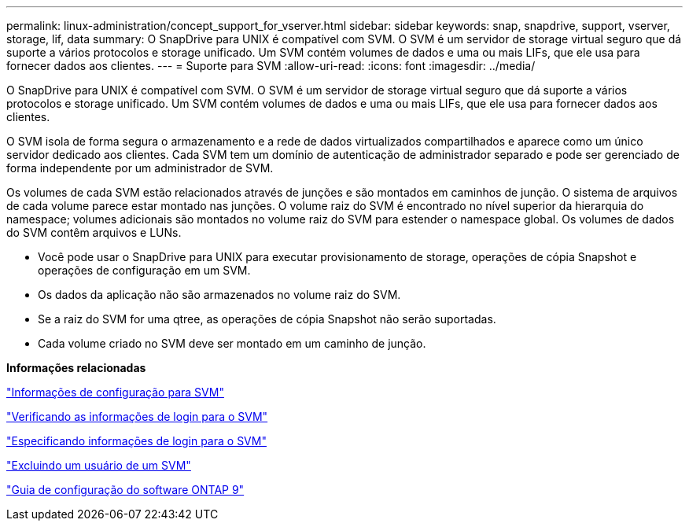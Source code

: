 ---
permalink: linux-administration/concept_support_for_vserver.html 
sidebar: sidebar 
keywords: snap, snapdrive, support, vserver, storage, lif, data 
summary: O SnapDrive para UNIX é compatível com SVM. O SVM é um servidor de storage virtual seguro que dá suporte a vários protocolos e storage unificado. Um SVM contém volumes de dados e uma ou mais LIFs, que ele usa para fornecer dados aos clientes. 
---
= Suporte para SVM
:allow-uri-read: 
:icons: font
:imagesdir: ../media/


[role="lead"]
O SnapDrive para UNIX é compatível com SVM. O SVM é um servidor de storage virtual seguro que dá suporte a vários protocolos e storage unificado. Um SVM contém volumes de dados e uma ou mais LIFs, que ele usa para fornecer dados aos clientes.

O SVM isola de forma segura o armazenamento e a rede de dados virtualizados compartilhados e aparece como um único servidor dedicado aos clientes. Cada SVM tem um domínio de autenticação de administrador separado e pode ser gerenciado de forma independente por um administrador de SVM.

Os volumes de cada SVM estão relacionados através de junções e são montados em caminhos de junção. O sistema de arquivos de cada volume parece estar montado nas junções. O volume raiz do SVM é encontrado no nível superior da hierarquia do namespace; volumes adicionais são montados no volume raiz do SVM para estender o namespace global. Os volumes de dados do SVM contêm arquivos e LUNs.

* Você pode usar o SnapDrive para UNIX para executar provisionamento de storage, operações de cópia Snapshot e operações de configuração em um SVM.
* Os dados da aplicação não são armazenados no volume raiz do SVM.
* Se a raiz do SVM for uma qtree, as operações de cópia Snapshot não serão suportadas.
* Cada volume criado no SVM deve ser montado em um caminho de junção.


*Informações relacionadas*

link:concept_configuration_information_for_vserver_environment.adoc["Informações de configuração para SVM"]

link:task_verifying_login_information_for_vserver.adoc["Verificando as informações de login para o SVM"]

link:task_specifying_login_information_for_vserver.adoc["Especificando informações de login para o SVM"]

link:task_deleting_a_user_for_a_vserver.adoc["Excluindo um usuário de um SVM"]

link:http://docs.netapp.com/ontap-9/topic/com.netapp.doc.dot-cm-ssg/home.html["Guia de configuração do software ONTAP 9"]
